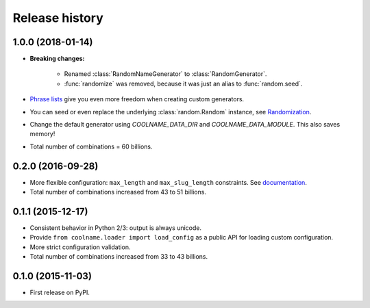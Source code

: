 .. :changelog:

Release history
===============

1.0.0 (2018-01-14)
------------------

* **Breaking changes:**

    - Renamed :class:`RandomNameGenerator` to :class:`RandomGenerator`.

    - :func:`randomize` was removed, because it was just an alias to :func:`random.seed`.

* `Phrase lists <https://coolname.readthedocs.io/en/latest/customization.html#phrases-list>`_
  give you even more freedom when creating custom generators.

* You can seed or even replace the underlying :class:`random.Random` instance, see
  `Randomization <https://coolname.readthedocs.io/en/latest/randomization.html>`_.

* Change the default generator using `COOLNAME_DATA_DIR` and `COOLNAME_DATA_MODULE`. This also saves memory!

* Total number of combinations = 60 billions.

0.2.0 (2016-09-28)
------------------

* More flexible configuration: ``max_length`` and ``max_slug_length`` constraints.
  See `documentation <http://coolname.readthedocs.io/en/latest/customization.html#length-limits>`_.

* Total number of combinations increased from 43 to 51 billions.

0.1.1 (2015-12-17)
------------------

* Consistent behavior in Python 2/3: output is always unicode.

* Provide ``from coolname.loader import load_config`` as a public API for loading custom configuration.

* More strict configuration validation.

* Total number of combinations increased from 33 to 43 billions.

0.1.0 (2015-11-03)
------------------

* First release on PyPI.
